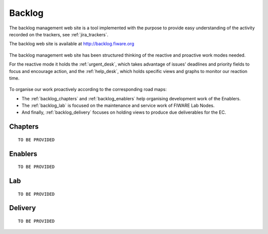 .. _backlog:

Backlog
=======

The backlog management web site is a tool implemented with the purpose to provide easy understanding of the activity
recorded on the trackers, see :ref:`jira_trackers`.

The backlog web site is available at http://backlog.fiware.org

.. figure:: _static/backlogsite_login.jpg
   :align: center


The backlog management web site has been structured thinking of the reactive and proactive work modes needed.

For the reactive mode it holds the :ref:`urgent_desk`, which takes advantage of issues' deadlines and priority fields to focus and encourage action,
and the :ref:`help_desk`, which holds specific views and graphs to monitor our reaction time.


.. figure:: _static/backlog_menu.jpg
   :align: center


To organise our work proactively according to the corresponding road maps:

* The :ref:`backlog_chapters` and :ref:`backlog_enablers` help organising development work of the Enablers.
* The :ref:`backlog_lab` is focused on the maintenance and service work of FIWARE Lab Nodes.
* And finally, :ref:`backlog_delivery` focuses on holding views to produce due deliverables for the EC.



.. _backlog_chapters:

Chapters
--------

::

    TO BE PROVIDED




.. _backlog_enablers:

Enablers
--------

::

    TO BE PROVIDED





.. _backlog_lab:

Lab
---

::

    TO BE PROVIDED





.. _backlog_delivery:

Delivery
--------

::

    TO BE PROVIDED
